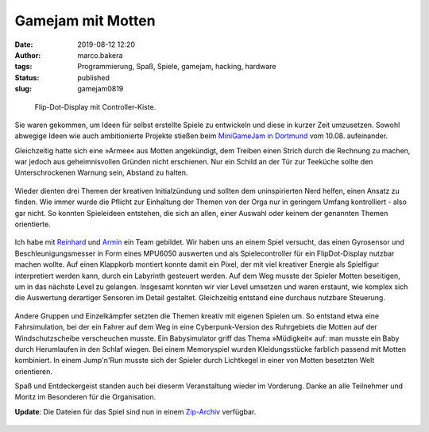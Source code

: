Gamejam mit Motten
==================
:date: 2019-08-12 12:20
:author: marco.bakera
:tags: Programmierung, Spaß, Spiele, gamejam, hacking, hardware
:status: published
:slug: gamejam0819

.. figure:: {static}images/2019/mottenflop.png
   :alt: FlipFlop-Display mit Spiel

   Flip-Dot-Display mit Controller-Kiste.

Sie waren gekommen, um Ideen für selbst erstellte Spiele zu entwickeln und
diese in
kurzer Zeit umzusetzen. Sowohl abwegige Ideen wie auch ambitionierte Projekte
stießen beim `MiniGameJam in Dortmund <https://game-jam-do.de/>`_ vom 10.08.
aufeinander.

Gleichzeitig hatte sich eine »Armee« aus Motten angekündigt, dem Treiben
einen Strich durch die Rechnung zu machen, war jedoch aus geheimnisvollen
Gründen nicht erschienen.
Nur ein Schild an der Tür zur Teeküche sollte den Unterschrockenen
Warnung sein, Abstand zu halten.

.. figure:: {static}images/2019/mottenbefall.png
   :alt: Hinweis zu Mottenbefall

Wieder dienten drei Themen der kreativen Initialzündung und sollten
dem uninspirierten Nerd helfen, einen Ansatz zu finden. Wie immer wurde
die Pflicht zur Einhaltung der Themen von der Orga nur in geringem Umfang
kontrolliert - also gar nicht. So konnten Spieleideen entstehen, die
sich an allen, einer Auswahl oder keinem der genannten Themen
orientierte.

.. figure:: {static}images/2019/gamejam_themen.png
   :alt: Themen des Gamejam

Ich habe mit `Reinhard <https://elektro.schule/>`_ und `Armin
<https://www.meetup.com/de-DE/Game-Developers-Dortmund/members/282626313/>`_
ein Team gebildet. Wir haben uns an einem Spiel versucht, das einen
Gyrosensor und Beschleunigungsmesser in Form eines MPU6050 auswerten und als
Spielecontroller für ein FlipDot-Display nutzbar machen wollte. Auf einen
Klappkorb montiert konnte damit ein Pixel, der mit viel kreativer Energie
als Spielfigur interpretiert werden kann, durch ein Labyrinth gesteuert
werden. Auf dem Weg musste der Spieler Motten beseitigen, um in das
nächste Level zu gelangen. Insgesamt konnten
wir vier Level umsetzen und waren erstaunt, wie komplex sich die Auswertung
derartiger Sensoren im Detail gestaltet. Gleichzeitig entstand eine
durchaus nutzbare Steuerung.

.. figure:: {static}images/2019/mottenflop_video.png
   :alt: FlipFlop-Display mit Spiel
   :target: https://www.youtube-nocookie.com/embed/waw8Q1aqwW4?rel=0

Andere Gruppen und Einzelkämpfer setzten die Themen kreativ mit eigenen
Spielen um. So entstand etwa eine Fahrsimulation, bei der ein Fahrer auf dem
Weg in eine Cyberpunk-Version des Ruhrgebiets die Motten
auf der Windschutzscheibe verscheuchen musste. Ein Babysimulator griff das
Thema »Müdigkeit« auf: man musste ein Baby  durch Herumlaufen in den Schlaf
wiegen. Bei einem Memoryspiel wurden Kleidungsstücke farblich passend
mit Motten kombiniert. In einem Jump'n'Run musste sich der Spieler durch
Lichtkegel in einer von Motten besetzten Welt orientieren.

Spaß und Entdeckergeist standen auch bei dieserm Veranstaltung wieder im
Vorderung. Danke an alle Teilnehmer und Moritz im Besonderen für die
Organisation.

**Update**: Die Dateien für das Spiel sind nun in einem
`Zip-Archiv <{static}/media/gamejam0819.zip>`_ verfügbar.

.. figure:: {static}images/miniggamejamdo.png
   :alt: Gamejam-Logo
